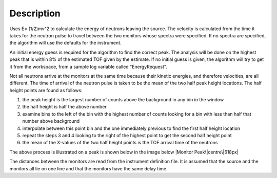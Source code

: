 .. algorithm::

.. summary::

.. alias::

.. properties::

Description
-----------

Uses E= (1/2)mv^2 to calculate the energy of neutrons leaving the
source. The velocity is calculated from the time it takes for the
neutron pulse to travel between the two monitors whose spectra were
specified. If no spectra are specified, the algorithm will use the
defaults for the instrument.

An initial energy guess is required for the algorithm to find the
correct peak. The analysis will be done on the highest peak that is
within 8% of the estimated TOF given by the estimate. If no initial
guess is given, the algorithm will try to get it from the workspace,
from a sample log variable called "EnergyRequest".

Not all neutrons arrive at the monitors at the same time because their
kinetic energies, and therefore velocities, are all different. The time
of arrival of the neutron pulse is taken to be the mean of the two half
peak height locations. The half height points are found as follows:

#. the peak height is the largest number of counts above the background
   in any bin in the window
#. the half height is half the above number
#. examine bins to the left of the bin with the highest number of counts
   looking for a bin with less than half that number above background
#. interpolate between this point bin and the one immediately previous
   to find the first half height location
#. repeat the steps 3 and 4 looking to the right of the highest point to
   get the second half height point
#. the mean of the X-values of the two half height points is the TOF
   arrival time of the neutrons

The above process is illustrated on a peak is shown below in the image
below |Monitor Peak\|centre\|618px|

The distances between the monitors are read from the instrument
definition file. It is assumed that the source and the monitors all lie
on one line and that the monitors have the same delay time.

.. |Monitor Peak\|centre\|618px| image:: Monitorspect_getei.jpg

.. categories::
